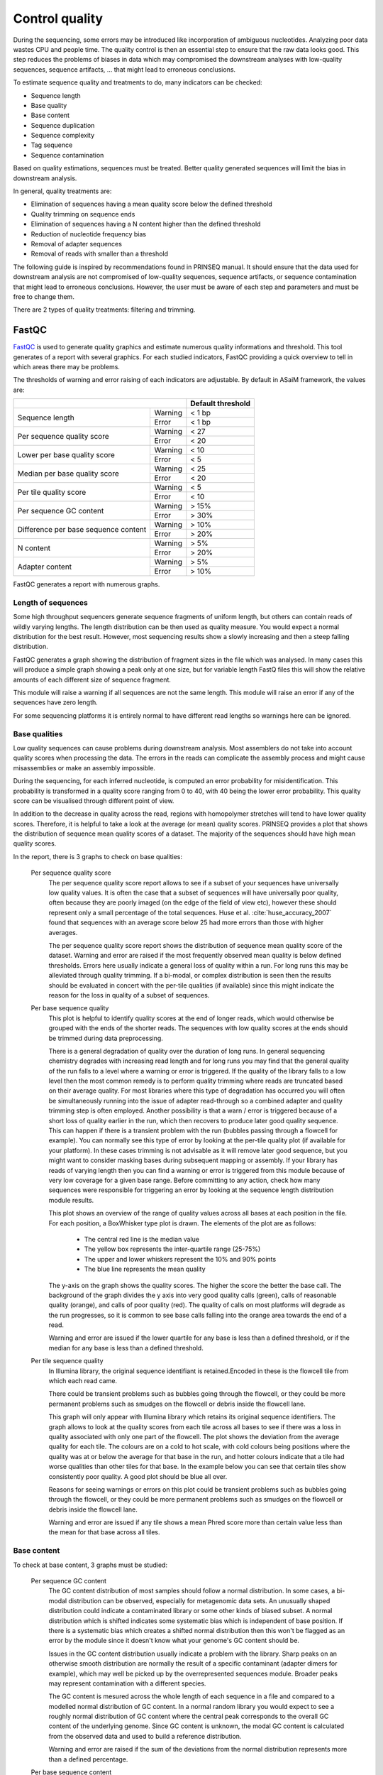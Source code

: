 .. _framework-tools-available-seq-prep-control-quality:

===============
Control quality 
===============

During the sequencing, some errors may be introduced like incorporation of ambiguous nucleotides. Analyzing poor data wastes CPU and people time. The quality control is then an essential step to ensure that the raw data looks good. This step reduces the problems of biases in data which may compromised the downstream analyses with low-quality sequences, sequence artifacts, ... that might lead to erroneous conclusions.

To estimate sequence quality and treatments to do, many indicators can be checked:

- Sequence length
- Base quality
- Base content
- Sequence duplication
- Sequence complexity
- Tag sequence
- Sequence contamination

Based on quality estimations, sequences must be treated. Better quality generated sequences will limit the bias in downstream analysis.

In general, quality treatments are:

- Elimination of sequences having a mean quality score below the defined threshold
- Quality trimming on sequence ends
- Elimination of sequences having a N content higher than the defined threshold
- Reduction of nucleotide frequency bias
- Removal of adapter sequences
- Removal of reads with smaller than a threshold

The following guide is inspired by recommendations found in PRINSEQ manual. It should ensure that the data used for downstream analysis are not compromised of low-quality sequences, sequence artifacts, or sequence contamination that might lead to erroneous conclusions. However, the user must be aware of each step and parameters and must be free to change them.

There are 2 types of quality treatments: filtering and trimming.


.. _framework-tools-available-seq-prep-control-quality-fastqc:

FastQC
######

..
    .. note::

        Input: sequence file with quality values for each base

        Output: report 

`FastQC <http://www.bioinformatics.babraham.ac.uk/projects/fastqc/>`_ is used to generate quality graphics and estimate numerous quality informations and threshold. This tool generates of a report with several graphics. For each studied indicators, FastQC providing a quick overview to tell in which areas there may be problems. 

The thresholds of warning and error raising of each indicators are adjustable. By default in ASaiM framework, the values are:


+------------------------------------------------+-------------------+
|                                                | Default threshold | 
+======================================+=========+===================+
|                                      | Warning | < 1 bp            |
| Sequence length                      +---------+-------------------+
|                                      | Error   | < 1 bp            |
+--------------------------------------+---------+-------------------+
| Per sequence quality score           | Warning | < 27              |
|                                      +---------+-------------------+
|                                      | Error   | < 20              |
+--------------------------------------+---------+-------------------+
| Lower per base quality score         | Warning | < 10              |
|                                      +---------+-------------------+
|                                      | Error   | < 5               |
+--------------------------------------+---------+-------------------+
| Median per base quality score        | Warning | < 25              |
|                                      +---------+-------------------+
|                                      | Error   | < 20              |
+--------------------------------------+---------+-------------------+
| Per tile quality score               | Warning | < 5               |
|                                      +---------+-------------------+
|                                      | Error   | < 10              |
+--------------------------------------+---------+-------------------+
| Per sequence GC content              | Warning | > 15%             |
|                                      +---------+-------------------+
|                                      | Error   | > 30%             |
+--------------------------------------+---------+-------------------+
| Difference per base sequence content | Warning | > 10%             |
|                                      +---------+-------------------+
|                                      | Error   | > 20%             |
+--------------------------------------+---------+-------------------+
| N content                            | Warning | > 5%              |
|                                      +---------+-------------------+
|                                      | Error   | > 20%             |
+--------------------------------------+---------+-------------------+
| Adapter content                      | Warning | > 5%              |
|                                      +---------+-------------------+
|                                      | Error   | > 10%             |
+--------------------------------------+---------+-------------------+

FastQC generates a report with numerous graphs.

Length of sequences
===================

Some high throughput sequencers generate sequence fragments of uniform length, but others can contain reads of wildly varying lengths. The length distribution can be then used as quality measure. You would expect a normal distribution for the best result. However, most sequencing results show a slowly increasing and then a steep falling distribution. 

FastQC generates a graph showing the distribution of fragment sizes in the file which was analysed. 
In many cases this will produce a simple graph showing a peak only at one size, but for variable length FastQ files this will show the relative amounts of each different size of sequence fragment. 

This module will raise a warning if all sequences are not the same length. This module will raise an error if any of the sequences have zero length. 

For some sequencing platforms it is entirely normal to have different read lengths so warnings here can be ignored.

Base qualities
==============

Low quality sequences can cause problems during downstream analysis. Most assemblers do not take into account quality scores when processing the data. The errors in the reads can complicate the assembly process and might cause misassemblies or make an assembly impossible.

During the sequencing, for each inferred nucleotide, is computed an error probability for misidentification. This probability is transformed in a quality score ranging from 0 to 40, with 40 being the lower error probability. This quality score can be visualised through different point of view.

In addition to the decrease in quality across the read, regions with homopolymer stretches will tend to have lower quality scores. Therefore, it is helpful to take a look at the average (or mean) quality scores. PRINSEQ provides a plot that shows the distribution of sequence mean quality scores of a dataset. The majority of the sequences should have high mean quality scores.

In the report, there is 3 graphs to check on base qualities:

    Per sequence quality score
        The per sequence quality score report allows to see if a subset of your sequences have universally low quality values. It is often the case that a subset of sequences will have universally poor quality, often because they are poorly imaged (on the edge of the field of view etc), however these should represent only a small percentage of the total sequences. Huse et al. :cite:`huse_accuracy_2007` found that sequences with an average score below 25 had more errors than those with higher averages.

        The per sequence quality score report shows the distribution of sequence mean quality score of the dataset. Warning and error are raised if the most frequently observed mean quality is below defined thresholds. Errors here usually indicate a general loss of quality within a run. For long runs this may be alleviated through quality trimming. If a bi-modal, or complex distribution is seen then the results should be evaluated in concert with the per-tile qualities (if available) since this might indicate the reason for the loss in quality of a subset of sequences. 

    Per base sequence quality
        This plot is helpful to identify quality scores at the end of longer reads, which would otherwise be grouped with the ends of the shorter reads. The sequences with low quality scores at the ends should be trimmed during data preprocessing.

        There is a general degradation of quality over the duration of long runs. In general sequencing chemistry degrades with increasing read length and for long runs you may find that the general quality of the run falls to a level where a warning or error is triggered. 
        If the quality of the library falls to a low level then the most common remedy is to perform quality trimming where reads are truncated based on their average quality. For most libraries where this type of degradation has occurred you will often be simultaneously running into the issue of adapter read-through so a combined adapter and quality trimming step is often employed. 
        Another possibility is that a warn / error is triggered because of a short loss of quality earlier in the run, which then recovers to produce later good quality sequence. This can happen if there is a transient problem with the run (bubbles passing through a flowcell for example). You can normally see this type of error by looking at the per-tile quality plot (if available for your platform). In these cases trimming is not advisable as it will remove later good sequence, but you might want to consider masking bases during subsequent mapping or assembly. 
        If your library has reads of varying length then you can find a warning or error is triggered from this module because of very low coverage for a given base range. Before committing to any action, check how many sequences were responsible for triggering an error by looking at the sequence length distribution module results. 

        This plot shows an overview of the range of quality values across all bases at each position in the file. For each position, a BoxWhisker type plot is drawn. The elements of the plot are as follows:

            - The central red line is the median value 
            - The yellow box represents the inter-quartile range (25-75%)
            - The upper and lower whiskers represent the 10% and 90% points
            - The blue line represents the mean quality

        The y-axis on the graph shows the quality scores. The higher the score the better the base call. The background of the graph divides the y axis into very good quality calls (green), calls of reasonable quality (orange), and calls of poor quality (red). The quality of calls on most platforms will degrade as the run progresses, so it is common to see base calls falling into the orange area towards the end of a read. 

        Warning and error are issued if the lower quartile for any base is less than a defined threshold, or if the median for any base is less than a defined threshold.


    Per tile sequence quality
        In Illumina library, the original sequence identifiant is retained.Encoded in these is the flowcell tile from which each read came.

        There could be transient problems such as bubbles going through the flowcell, or they could be more permanent problems such as smudges on the flowcell or debris inside the flowcell lane. 


        This graph will only appear with Illumina library which retains its original sequence identifiers. The graph allows to look at the quality scores from each tile across all bases to see if there was a loss in quality associated with only one part of the flowcell. 
        The plot shows the deviation from the average quality for each tile. The colours are on a cold to hot scale, with cold colours being positions where the quality was at or below the average for that base in the run, and hotter colours indicate that a tile had worse qualities than other tiles for that base. In the example below you can see that certain tiles show consistently poor quality. A good plot should be blue all over. 
         
        Reasons for seeing warnings or errors on this plot could be transient problems such as bubbles going through the flowcell, or they could be more permanent problems such as smudges on the flowcell or debris inside the flowcell lane. 

        Warning and error are issued if any tile shows a mean Phred score more than certain value less than the mean for that base across all tiles.


Base content
============

To check at base content, 3 graphs must be studied:

    Per sequence GC content
        The GC content distribution of most samples should follow a normal distribution. In some cases, a bi-modal distribution can be observed, especially for metagenomic data sets. An unusually shaped distribution could indicate a contaminated library or some other kinds of biased subset. A normal distribution which is shifted indicates some systematic bias which is independent of base position. If there is a systematic bias which creates a shifted normal distribution then this won't be flagged as an error by the module since it doesn't know what your genome's GC content should be. 
 
        Issues in the GC content distribution usually indicate a problem with the library. Sharp peaks on an otherwise smooth distribution are normally the result of a specific contaminant (adapter dimers for example), which may well be picked up by the overrepresented sequences module. Broader peaks may represent contamination with a different species. 


        The GC content is mesured across the whole length of each sequence in a file and compared to a modelled normal distribution of GC content. 
        In a normal random library you would expect to see a roughly normal distribution of GC content where the central peak corresponds to the overall GC content of the underlying genome. Since GC content is unknown, the modal GC content is calculated from the observed data and used to build a reference distribution. 
    
        Warning and error are raised if the sum of the deviations from the normal distribution represents more than a defined percentage.

    Per base sequence content
        Per Base Sequence Content checks out the proportion of each base position in a sequence file for which each of the four normal DNA bases has been called.  In a random library there would be little to no difference between the different bases of a sequence run. The relative amount of each base should reflect the overall amount of these bases, but in any case they should not be hugely imbalanced from each other. 
        It's worth noting that some types of library will always produce biased sequence composition, normally at the start of the read. Libraries produced by priming using random hexamers (including nearly all RNA-Seq libraries) and those which were fragmented using transposases inherit an intrinsic bias in the positions at which reads start. This bias does not concern an absolute sequence, but instead provides enrichment of a number of different K-mers at the 5' end of the reads. Whilst this is a true technical bias, it isn't something which can be corrected by trimming and in most cases doesn't seem to adversely affect the downstream analysis. It will however produce a warning or error in this module.

        There are a number of common scenarios for these issues:

        - Overrepresented sequences: If there is any evidence of overrepresented sequences such as adapter dimers or rRNA in a sample then these sequences may bias the overall composition and their sequence will emerge from this plot. 
        - Biased fragmentation: Any library which is generated based on the ligation of random hexamers or through tagmentation should theoretically have good diversity through the sequence, but experience has shown that these libraries always have a selection bias in around the first 12bp of each run. This is due to a biased selection of random primers, but doesn't represent any individually biased sequences. Nearly all RNA-Seq libraries will fail this module because of this bias, but this is not a problem which can be fixed by processing, and it doesn't seem to adversely affect the ability to measure expression.
        - Biased composition libraries: Some libraries are inherently biased in their sequence composition. The most obvious example would be a library which has been treated with sodium bisulphite which will then have converted most of the cytosines to thymines, meaning that the base composition will be almost devoid of cytosines and will thus trigger an error, despite this being entirely normal for that type of library 
        - If you are analysing a library which has been aggressively adapter trimmed then you will naturally introduce a composition bias at the end of the reads as sequences which happen to match short stretches of adapter are removed, leaving only sequences which do not match. Sudden deviations in composition at the end of libraries which have undergone aggressive trimming are therefore likely to be spurious.

        In per Base Sequence Content plot, FastQC plots out the proportion of each base position in a file for which each of the four normal DNA bases has been called.  Warning and error are issued if the difference between A and T, or G and C is greater than a defined percentage.

    Ambiguous bases or Per base N content
        Sequences can contain the ambiguous base N for positions that could not be identified as a particular base. A high number of Ns can be a sign for a low quality sequence or even dataset. If no quality scores are available, the sequence quality can be inferred from the percent of Ns found in a sequence or dataset. Ambiguous bases can cause problems during downstream analysis, particularly with assemblers such as Velvet.

        If a sequencer is unable to make a base call with sufficient confidence then it will normally substitute an N rather than a conventional base call. 
        It's not unusual to see a very low proportion of Ns appearing in a sequence, especially nearer the end of a sequence. However, if this proportion rises above a few percent it suggests that the analysis pipeline was unable to interpret the data well enough to make valid base calls. 

        The most common reason for the inclusion of significant proportions of Ns is a general loss of quality, so the results of this module should be evaluated in concert with those of the various quality modules. 
        Another common scenario is the incidence of a high proportions of N at a small number of positions early in the library, against a background of generally good quality. Such deviations can occur when you have very biased sequence composition in the library to the point that base callers can become confused and make poor calls. This type of problem will be apparent when looking at the per-base sequence content results.

        A high number of Ns can be a sign for a low quality sequence or even dataset. FastQC plots out the percentage of base calls at each position for which an N was called. Warning and error are raised if any position shows an N content of (>5%, by default). This module will raise an error if any position shows an N content of (>20%, by default).

Sequence duplication
====================

In genomic projects, sequence duplication is investigated. Duplicated car arise when there are too few fragments present at any stage prior to sequencing. However, in metagenomic and even more in metatranscriptomic sequences are duplicated sequences. So it seems difficult to distinguish in such datasets between real and artificial duplicates
Investigating sequence duplication in metagenomic and metatranscriptomic datasets is then a delicate step. So, the corresponding reports are ignored.

Tag sequences
=============

Tag sequences are artifacts at the ends of sequence reads such as multiplex identifiers, adapters, and primer sequences that were introduced during pre-amplification with primer-based methods. The base frequencies across the reads present an easy way to check for tag sequences. If the distribution seems uneven (high frequencies for certain bases over several positions), it could indicate some residual tag sequences. This doesn't indicate a problem as such - just that the sequences will need to be adapter trimmed before proceeding with any downstream analysis. 

An other way is to look at kmer content and find those which do not have even coverage through the length of your reads and could correspond to tag sequences.  

To investigate tag or adapter content, FastQC generates a plot showing a cumulative percentage count of the proportion of the library which has seen each of the adapter sequences at each position. Once a sequence has been seen in a read it is counted as being present right through to the end of the read so the percentages you see will only increase as the read length goes on. 

Warning and error are issued if any sequence is present in more than a defined percentage of all reads.


.. _framework-tools-available-seq-prep-control-quality-prinseq:

PRINSEQ
#######

PRINSEQ :cite:`schmieder_quality_2011` is a tool for easy and rapid quality control and data preprocessing of metagenomic and metatranscriptomic datasets. This tool allow to process the sequences with :ref:`filtering <for-users-pretreatments-quality-control-treatment-filter>` and :ref:`trimming <for-users-pretreatments-quality-control-treatment-trim>`.


Filter treatments
=================

The filter treatments eliminate sequences based on some criteria.

By default in ASaiM framework, the values for the filter treatments are:

+----------------------------+----------------+
|                            | Default values |
+============================+================+
| Minimum sequence length    | 60 bp          |
+----------------------------+----------------+
| Maximum sequence length    | No treatment   |
+----------------------------+----------------+
| Minimum quality score      | No treatment   |
+----------------------------+----------------+
| Maximum quality score      | No treatment   |
+----------------------------+----------------+
| Minimum mean quality score | 15             |
+----------------------------+----------------+
| Maximum mean quality score | No treatment   |
+----------------------------+----------------+
| Minimum GC percentage      | No treatment   |
+----------------------------+----------------+
| Maximum GC percentage      | No treatment   |
+----------------------------+----------------+
| N percentage               | 2              |
+----------------------------+----------------+
| N number                   | No treatment   |
+----------------------------+----------------+
| Other base filtering       | False          |
+----------------------------+----------------+
| Complexity dust            | 7              |
+----------------------------+----------------+

Length related filter treatments
--------------------------------

Short sequences can cause problems during, for example, database searches to find similar sequences. Short sequences are more likely to match at a random position by chance than longer sequences and may therefore result in false positive functional or taxonomical assignments. Furthermore, short sequences are likely to be quality trimmed during the signal-processing step and of lower quality with possible sequencing errors. A rule of thumb for sequence length thresholds of longer-read datasets is to filter sequences shorter than 60 bp (20 amino acids).

Sequences may be eliminated because they are too short or too long. :ref:`More information about why filter sequences by length <for-users-pretreatments-quality-control-treatment-filter>` 


Quality score related filter treatments
---------------------------------------

Huse et al. :cite:`huse_accuracy_2007` found that sequences with an average score below 25 had more errors than those with higher averages.
Low quality sequences can cause problems during downstream analysis and most assemblers do not take into account quality scores when processing the data. The errors in the reads can complicate the assembly process and might cause misassemblies or make an assembly impossible. Most published thresholds for the sequence mean quality score range from 15 to 25.

:ref:`Sequences with low quality must be eliminated <for-users-pretreatments-quality-control-treatment-filter-quality>`. PRINSEQ offers several possibilities for sequence filter based on quality:

- Filter sequences in which at least one base has a quality below/above a threshold
- Filter sequences in which the mean quality score of the sequence is below/above a threshold

GC content related filter treatments
------------------------------------

The GC content distribution of most samples should follow a normal distribution. In some cases, a bi-modal distribution can be observed, especially for metagenomic datasets. This filter is rarely used, but proved useful to separate sequences in a bi-modal distribution.

:ref:`When the GC content distribution is not bi-modal, it may be interesting to remove sequences based on their GC content <for-users-pretreatments-quality-control-treatment-filter-GC>`. To do that in PRINSEQ, sequences may be filtered if their GC content is below/above a given threshold.

Ambiguity code related filter treatments
----------------------------------------

A high number of Ns can be a sign for a low quality sequence. Ambiguous bases can cause problems during downstream analysis. Filtering out all reads containing Ns is only suggested if the loss can be afforded (e.g. high coverage datasets or low number of sequences with ambiguous bases). Filtering reads containing more than 1% of ambiguous bases is advised.

:ref:`To limite bias in downstream analysis <for-users-pretreatments-quality-control-treatment-filter-ambiguity>`, PRINSEQ allow to eliminate sequences with a high percentage/number of N bases and/or other bases. 

Complexity related filter treatments
------------------------------------

Sequences can exhibit low-complexity parts, which are defined as having commonly found stretches of nucleotides with limited information content (e.g. the dinucleotide repeat CACACACACA). Such sequences can introduce bias in database searches with a large number of high-scoring but biologically insignificant results. Many different approaches can be used to estimate the sequence complexity.

The DUST approach is adapted from the algorithm used to mask low-complexity regions during BLAST search preprocessing [6]. The scores are computed based on how often different trinucleotides occur and are scaled from 0 to 100. Higher scores is, lower complexity is. Sequences with complexity scores above 7 can be considered as low-complexity sequences. For examples, a sequence of homopolymer repeats (e.g. TTTTTTTTT) has a score of 100, of dinucleotide repeats (e.g. TATATATATA) has a score around 49, and of trinucleotide repeats (e.g. TAGTAGTAGTAG) has a score around 32.

The Entropy approach evaluates the entropy of trinucleotides in a sequence. The entropy values are scaled from 0 to 100 and lower entropy values imply lower complexity. For example, a sequence of homopolymer repeats (e.g. TTTTTTTTT) has an entropy value of 0, of dinucleotide repeats (e.g. TATATATATA) has a value around 16, and of trinucleotide repeats (e.g. TAGTAGTAGTAG) has a value around 26. Sequences with an entropy value below 70 can be considered low-complexity.


Repetitive and low-complexity sequences can biased search and clustering algorithms
by producing large number of high-scoring but biologically insignificant results.
These sequences can align with a high score to another region, but without any 
evolutionary relationship. 

Two methods can be used (DUST or Entropy) to estimate complexity of a sequence.

:ref:`Issues in search and clustering analyses <framework-tools-available-pretreatments-control-quality-treatment-filter-complexity>` can be limited by removing low-complexity sequences
with PRINSEQ, based on DUST or Entropy mesures. It is recommended to remove sequences
with DUST score above 7 and an entropy value below 60.

Trimming treatments
===================

The trim treatments cut the sequences based on some criteria.

By default in ASaiM framework, the values for the trimming treatments are:

+------------------------------+----------------+
|                              | Default values |
+==============================+================+
| Trimming length              | No treatment   |
+------------------------------+----------------+
| Left trimming position       | No treatment   |
+------------------------------+----------------+
| Right trimming position      | No treatment   |
+------------------------------+----------------+
| Left trimming percentage     | No treatment   |
+------------------------------+----------------+
| Right trimming percentage    | No treatment   |
+------------------------------+----------------+
| Left tail trimming           | No treatment   |
+------------------------------+----------------+
| Right tail trimming          | No treatment   |
+------------------------------+----------------+
| Left N base trimming         | No treatment   |
+------------------------------+----------------+
| Right N base trimming        | No treatment   |
+------------------------------+----------------+
| Left quality trimming        | No treatment   |
+------------------------------+----------------+
| Right quality trimming       | 20             |
+------------------------------+----------------+
| Type of quality estimation   | mean           |
+------------------------------+----------------+
| Rule of quality estimation   | lt             |
+------------------------------+----------------+
| Window of quality estimation | 5 bp           |
+------------------------------+----------------+
| Step of quality estimation   | 5 bp           |
+------------------------------+----------------+

Trim by length/position
-----------------------

To eliminate bases at sequence end, sequences can be trimmed to a specific length or a fixed number of nucleotides can be trimmed from either end. This can be used to eliminate adapters.

:ref:`To eliminate bases at sequence end <for-users-pretreatments-quality-control-treatment-trim-length-pos>`, PRINSEQ offer the possibility to trim sequences to a specific length or a fixed number of nucleotidesfrom either end. 

Trim tails
----------

Poly-A/T tails can be trimmed from either end specifying a minimum tail length. All repeats of As or Ts with at least this length will be trimmed from the sequence ends. Trimming poly-A/T tails can reduce the number of false positives during database searches, as long tails tend to align well to sequences with low complexity or sequences with poly-A tails in the database.

:ref:`Another possibility of trimming is to trim tails (poly A/T or N) <for-users-pretreatments-quality-control-treatment-trim-tails>`. In PRINSEQ, this is specified by giving the minimum tail length to trim. 

Trim ends by quality scores
---------------------------

Sequences can be trimmed from either end using different rules applied to a sliding window. To stop at the first base that fails the rule defined, use a window size of 1. A bigger window size can trim sequences that might contain a high quality score in between low quality scores without stopping at the high quality score. To move the sliding window over all quality scores without missing any, the step size should be less or equal to the window size.

The quality trimming during the signal processing step (see Raw data processing PDF file) may not be sufficient. Trimmed sequences can end with low quality bases or even with ambiguous base N (approx. 1%). Reads with RLMIDs (Rapid library multiplex identifiers) may be trimmed in high quality regions as the default behavior will cause the reads to be trimmed at the first position the MID sequence matches, even if it is not the MID but a natural occurring match inside the read.

The parameters should be set to trim positions with a quality score below 20.

:ref:`As the quality sequence decrease the sequence length, the sequence quality may be improved by trimming the ends <for-users-pretreatments-quality-control-treatment-trim-ends>`. For this trimming in PRINSEQ, different rules must be specified:

- The quality threshold on the left and right of the sequences
- The type of quality estimation (mean, min, max, ...)
- The rule (lower, greater, ...)
- The window or base number on which the quality is estimated
- The step of window sliding


.. rubric:: References

.. bibliography:: /assets/references.bib
   :cited:
   :style: plain
   :filter: docname in docnames